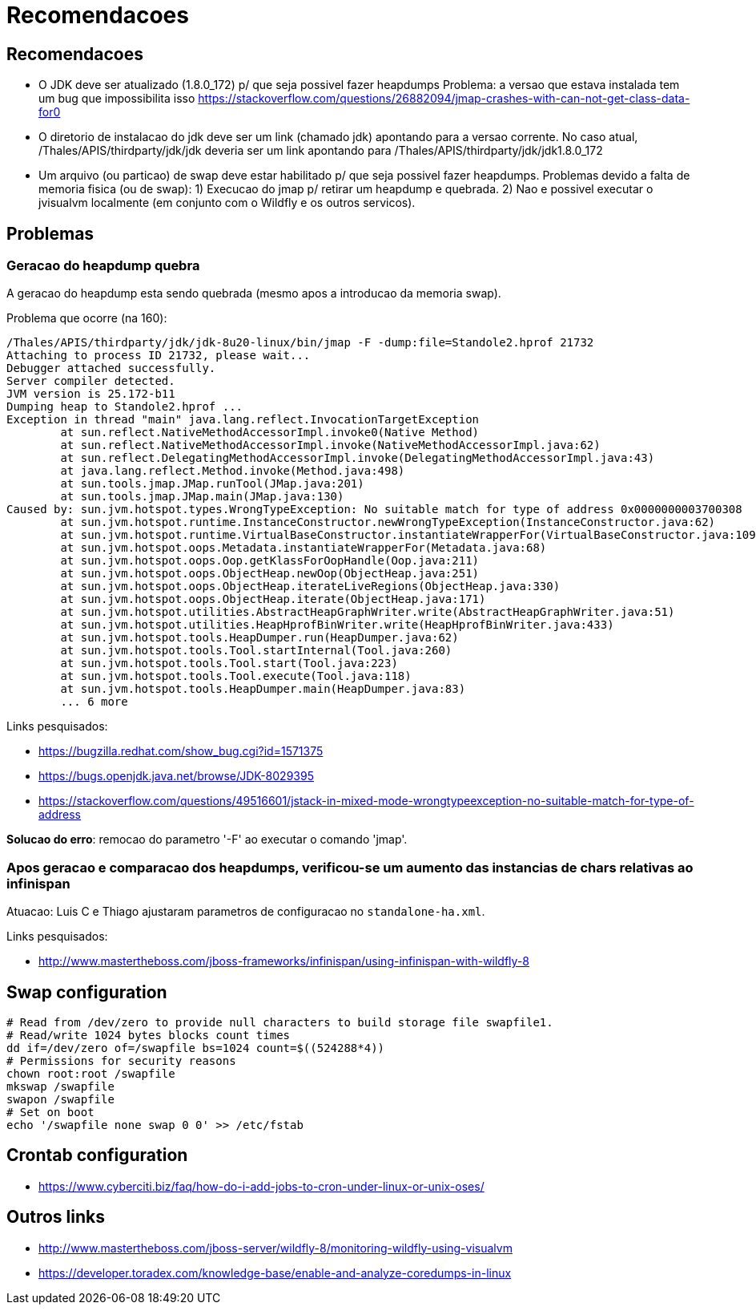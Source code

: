 = Recomendacoes

== Recomendacoes

* O JDK deve ser atualizado (1.8.0_172) p/ que seja possivel fazer heapdumps
  Problema: a versao que estava instalada tem um bug que impossibilita isso
     https://stackoverflow.com/questions/26882094/jmap-crashes-with-can-not-get-class-data-for0

* O diretorio de instalacao do jdk deve ser um link (chamado jdk) apontando para a versao corrente.
  No caso atual, /Thales/APIS/thirdparty/jdk/jdk deveria ser um link apontando para /Thales/APIS/thirdparty/jdk/jdk1.8.0_172

* Um arquivo (ou particao) de swap deve estar habilitado p/ que seja possivel fazer heapdumps.
  Problemas devido a falta de memoria fisica (ou de swap):
   1) Execucao do jmap p/ retirar um heapdump e quebrada.
   2) Nao e possivel executar o jvisualvm localmente (em conjunto com o Wildfly e os outros servicos).

== Problemas

=== Geracao do heapdump quebra

A geracao do heapdump esta sendo quebrada (mesmo apos a introducao da memoria swap).

Problema que ocorre (na 160):

----
/Thales/APIS/thirdparty/jdk/jdk-8u20-linux/bin/jmap -F -dump:file=Standole2.hprof 21732
Attaching to process ID 21732, please wait...
Debugger attached successfully.
Server compiler detected.
JVM version is 25.172-b11
Dumping heap to Standole2.hprof ...
Exception in thread "main" java.lang.reflect.InvocationTargetException
        at sun.reflect.NativeMethodAccessorImpl.invoke0(Native Method)
        at sun.reflect.NativeMethodAccessorImpl.invoke(NativeMethodAccessorImpl.java:62)
        at sun.reflect.DelegatingMethodAccessorImpl.invoke(DelegatingMethodAccessorImpl.java:43)
        at java.lang.reflect.Method.invoke(Method.java:498)
        at sun.tools.jmap.JMap.runTool(JMap.java:201)
        at sun.tools.jmap.JMap.main(JMap.java:130)
Caused by: sun.jvm.hotspot.types.WrongTypeException: No suitable match for type of address 0x0000000003700308
        at sun.jvm.hotspot.runtime.InstanceConstructor.newWrongTypeException(InstanceConstructor.java:62)
        at sun.jvm.hotspot.runtime.VirtualBaseConstructor.instantiateWrapperFor(VirtualBaseConstructor.java:109)
        at sun.jvm.hotspot.oops.Metadata.instantiateWrapperFor(Metadata.java:68)
        at sun.jvm.hotspot.oops.Oop.getKlassForOopHandle(Oop.java:211)
        at sun.jvm.hotspot.oops.ObjectHeap.newOop(ObjectHeap.java:251)
        at sun.jvm.hotspot.oops.ObjectHeap.iterateLiveRegions(ObjectHeap.java:330)
        at sun.jvm.hotspot.oops.ObjectHeap.iterate(ObjectHeap.java:171)
        at sun.jvm.hotspot.utilities.AbstractHeapGraphWriter.write(AbstractHeapGraphWriter.java:51)
        at sun.jvm.hotspot.utilities.HeapHprofBinWriter.write(HeapHprofBinWriter.java:433)
        at sun.jvm.hotspot.tools.HeapDumper.run(HeapDumper.java:62)
        at sun.jvm.hotspot.tools.Tool.startInternal(Tool.java:260)
        at sun.jvm.hotspot.tools.Tool.start(Tool.java:223)
        at sun.jvm.hotspot.tools.Tool.execute(Tool.java:118)
        at sun.jvm.hotspot.tools.HeapDumper.main(HeapDumper.java:83)
        ... 6 more
----

Links pesquisados:

* https://bugzilla.redhat.com/show_bug.cgi?id=1571375
* https://bugs.openjdk.java.net/browse/JDK-8029395
* https://stackoverflow.com/questions/49516601/jstack-in-mixed-mode-wrongtypeexception-no-suitable-match-for-type-of-address

*Solucao do erro*: remocao do parametro '-F' ao executar o comando 'jmap'.

=== Apos geracao e comparacao dos heapdumps, verificou-se um aumento das instancias de chars relativas ao infinispan

Atuacao: Luis C e Thiago ajustaram parametros de configuracao no `standalone-ha.xml`.

Links pesquisados:

* http://www.mastertheboss.com/jboss-frameworks/infinispan/using-infinispan-with-wildfly-8

== Swap configuration

----
# Read from /dev/zero to provide null characters to build storage file swapfile1. 
# Read/write 1024 bytes blocks count times
dd if=/dev/zero of=/swapfile bs=1024 count=$((524288*4))
# Permissions for security reasons
chown root:root /swapfile
mkswap /swapfile
swapon /swapfile
# Set on boot
echo '/swapfile none swap 0 0' >> /etc/fstab
----

== Crontab configuration

* https://www.cyberciti.biz/faq/how-do-i-add-jobs-to-cron-under-linux-or-unix-oses/

== Outros links

* http://www.mastertheboss.com/jboss-server/wildfly-8/monitoring-wildfly-using-visualvm
* https://developer.toradex.com/knowledge-base/enable-and-analyze-coredumps-in-linux
